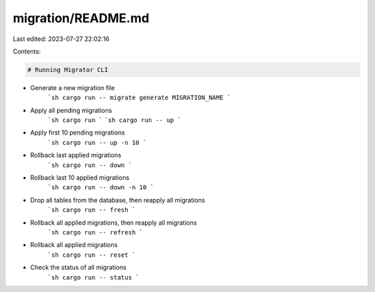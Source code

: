 migration/README.md
===================

Last edited: 2023-07-27 22:02:16

Contents:

.. code-block:: md

    # Running Migrator CLI

- Generate a new migration file
    ```sh
    cargo run -- migrate generate MIGRATION_NAME
    ```
- Apply all pending migrations
    ```sh
    cargo run
    ```
    ```sh
    cargo run -- up
    ```
- Apply first 10 pending migrations
    ```sh
    cargo run -- up -n 10
    ```
- Rollback last applied migrations
    ```sh
    cargo run -- down
    ```
- Rollback last 10 applied migrations
    ```sh
    cargo run -- down -n 10
    ```
- Drop all tables from the database, then reapply all migrations
    ```sh
    cargo run -- fresh
    ```
- Rollback all applied migrations, then reapply all migrations
    ```sh
    cargo run -- refresh
    ```
- Rollback all applied migrations
    ```sh
    cargo run -- reset
    ```
- Check the status of all migrations
    ```sh
    cargo run -- status
    ```


